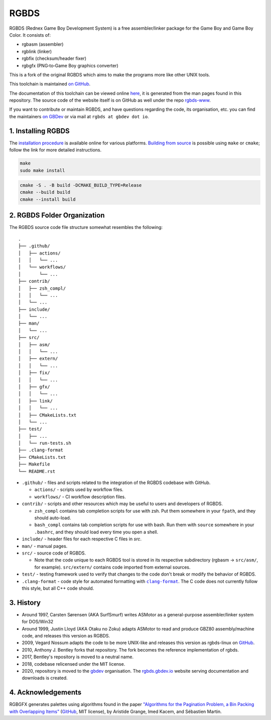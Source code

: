 RGBDS
=====

RGBDS (Rednex Game Boy Development System) is a free assembler/linker package
for the Game Boy and Game Boy Color. It consists of:

- rgbasm (assembler)
- rgblink (linker)
- rgbfix (checksum/header fixer)
- rgbgfx (PNG‐to‐Game Boy graphics converter)

This is a fork of the original RGBDS which aims to make the programs more like
other UNIX tools.

This toolchain is maintained `on GitHub <https://github.com/gbdev/rgbds>`__.

The documentation of this toolchain can be viewed online `here <https://rgbds.gbdev.io/docs/>`__, it is generated from the man pages found in this repository.
The source code of the website itself is on GitHub as well under the repo `rgbds-www <https://github.com/gbdev/rgbds-www>`__.

If you want to contribute or maintain RGBDS, and have questions regarding the code, its organisation, etc. you can find the maintainers `on GBDev <https://gbdev.io/chat>`__ or via mail at ``rgbds at gbdev dot io``.

1. Installing RGBDS
-------------------

The `installation procedure <https://rgbds.gbdev.io/install>`__ is available
online for various platforms. `Building from source <https://rgbds.gbdev.io/install/#building-from-source>`__
is possible using ``make`` or ``cmake``; follow the link for more detailed instructions.

.. code:: sh

    make
    sudo make install

.. code:: sh

    cmake -S . -B build -DCMAKE_BUILD_TYPE=Release
    cmake --build build
    cmake --install build

2. RGBDS Folder Organization
----------------------------

The RGBDS source code file structure somewhat resembles the following:

::

       .
       ├── .github/
       │   ├── actions/
       │   │   └── ...
       │   └── workflows/
       │       └── ...
       ├── contrib/
       │   ├── zsh_compl/
       │   │   └── ...
       │   └── ...
       ├── include/
       │   └── ...
       ├── man/
       │   └── ...
       ├── src/
       │   ├── asm/
       │   │   └── ...
       │   ├── extern/
       │   │   └── ...
       │   ├── fix/
       │   │   └── ...
       │   ├── gfx/
       │   │   └── ...
       │   ├── link/
       │   │   └── ...
       │   ├── CMakeLists.txt
       │   └── ...
       ├── test/
       │   ├── ...
       │   └── run-tests.sh
       ├── .clang-format
       ├── CMakeLists.txt
       ├── Makefile
       └── README.rst

.. |clang-format| replace:: ``clang-format``
.. _clang-format: https://clang.llvm.org/docs/ClangFormat.html

- ``.github/`` - files and scripts related to the integration of the RGBDS codebase with
  GitHub.

  * ``actions/`` - scripts used by workflow files.
  * ``workflows/`` - CI workflow description files.

- ``contrib/`` - scripts and other resources which may be useful to users and developers of
  RGBDS.

  * ``zsh_compl`` contains tab completion scripts for use with zsh. Put them somewhere in your ``fpath``, and they should auto-load.

  * ``bash_compl`` contains tab completion scripts for use with bash. Run them with ``source`` somewhere in your ``.bashrc``, and they should load every time you open a shell.

- ``include/`` - header files for each respective C files in `src`.

- ``man/`` - manual pages.

- ``src/`` - source code of RGBDS.

  * Note that the code unique to each RGBDS tool is stored in its respective subdirectory
    (rgbasm -> ``src/asm/``, for example). ``src/extern/`` contains code imported from external sources.

- ``test/`` - testing framework used to verify that changes to the code don't break or modify the behavior of RGBDS.

- ``.clang-format`` - code style for automated formatting with |clang-format|_. The C code does not currently follow this style, but all C++ code should.

3. History
----------

- Around 1997, Carsten Sørensen (AKA SurfSmurf) writes ASMotor as a
  general-purpose assembler/linker system for DOS/Win32

- Around 1999, Justin Lloyd (AKA Otaku no Zoku) adapts ASMotor to read and
  produce GBZ80 assembly/machine code, and releases this version as RGBDS.

- 2009, Vegard Nossum adapts the code to be more UNIX-like and releases
  this version as rgbds-linux on
  `GitHub <https://github.com/vegard/rgbds-linux>`__.

- 2010, Anthony J. Bentley forks that repository. The fork becomes the reference
  implementation of rgbds.

- 2017, Bentley's repository is moved to a neutral name.

- 2018, codebase relicensed under the MIT license.

- 2020, repository is moved to the `gbdev <https://github.com/gbdev>`__ organisation. The `rgbds.gbdev.io <https://rgbds.gbdev.io>`__ website serving documentation and downloads is created.

4. Acknowledgements
-------------------

RGBGFX generates palettes using algorithms found in the paper
`"Algorithms for the Pagination Problem, a Bin Packing with Overlapping Items" <http://arxiv.org/abs/1605.00558>`__
(`GitHub <https://github.com/pagination-problem/pagination>`__, MIT license),
by Aristide Grange, Imed Kacem, and Sébastien Martin.
